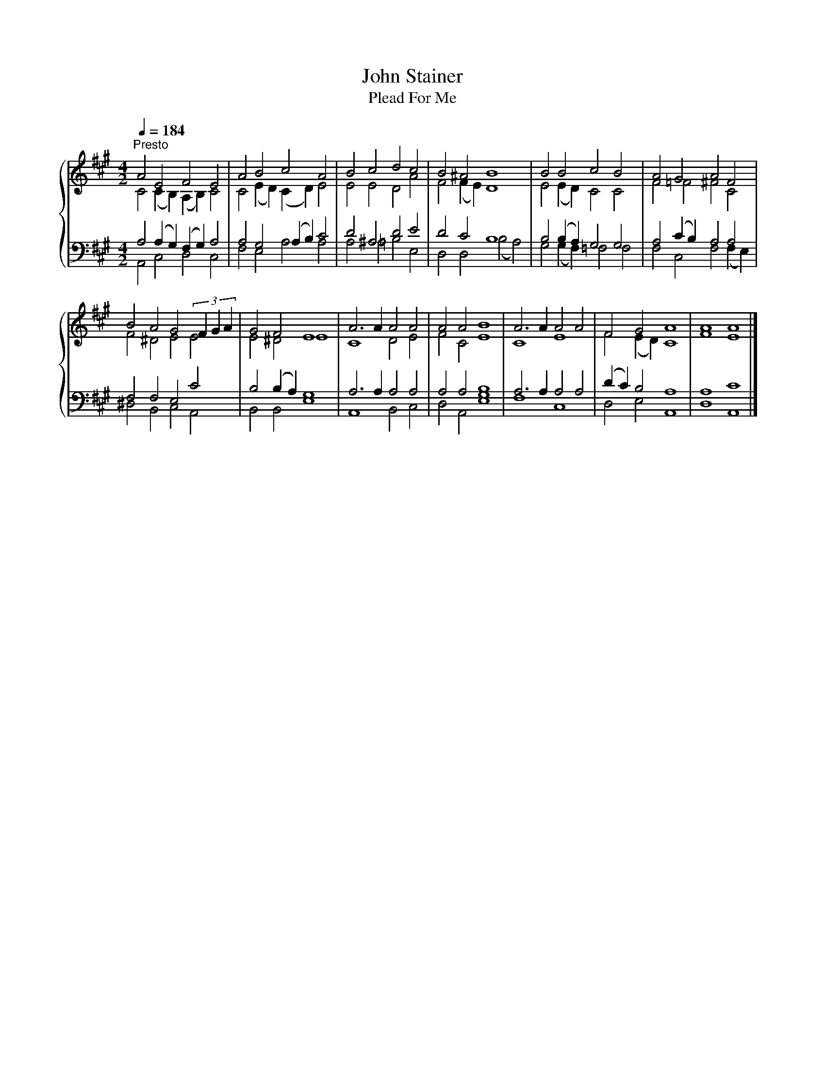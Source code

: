 X:1
T:John Stainer
T:Plead For Me
%%score { ( 1 2 ) | ( 3 4 ) }
L:1/8
Q:1/4=184
M:4/2
K:A
V:1 treble 
V:2 treble 
V:3 bass 
V:4 bass 
V:1
"^Presto" A4 E4 F4 E4 | A4 B4 c4 A4 | B4 c4 d4 c4 | B4 ^A4 B8 | B4 B4 c4 B4 | A4 G4 A4 F4 | %6
 B4 A4 G4 (3F2 G2 A2 | G4 F4 E8 | A6 A2 A4 A4 | A4 A4 B8 | A6 A2 A4 A4 | F4 G4 A8 | A8 A8 |] %13
V:2
 C4 (C2 B,2) (A,2 B,2) C4 | C4 (E2 D2) (C2 D2) E4 | E4 E4 D4 A4 | F4 (F2 E2) D8 | %4
 E4 (E2 D2) C4 C4 | F4 =F4 ^F4 C4 | F4 ^D4 E4 E4 | E4 ^D4 E8 | C8 D4 E4 | F4 C4 E8 | C8 E8 | %11
 F4 (E2 D2) C8 | F8 E8 |] %13
V:3
 A,4 (A,2 G,2) (F,2 G,2) A,4 | A,4 G,4 (A,2 B,2) C4 | D4 ^A,4 D4 E4 | D4 C4 B,8 | %4
 B,4 (B,2 A,2) G,4 G,4 | A,4 (C2 B,2) A,4 A,4 | F,4 F,4 E,4 C4 | B,4 (B,2 A,2) G,8 | %8
 A,6 A,2 A,4 A,4 | A,4 A,4 B,8 | A,6 A,2 A,4 A,4 | (D2 C2) B,4 A,8 | A,8 C8 |] %13
V:4
 A,,4 C,4 D,4 C,4 | F,4 E,4 A,4 A,4 | A,4 =A,4 B,4 E,4 | D,4 D,4 (B,4 A,4) | %4
 G,4 (G,2 F,2) =F,4 F,4 | F,4 C,4 F,4 (F,2 E,2) | ^D,4 B,,4 C,4 A,,4 | B,,4 B,,4 E,8 | %8
 A,,8 B,,4 C,4 | D,4 A,,4 [E,G,]8 | F,8 C,8 | D,4 E,4 A,,8 | D,8 A,,8 |] %13

